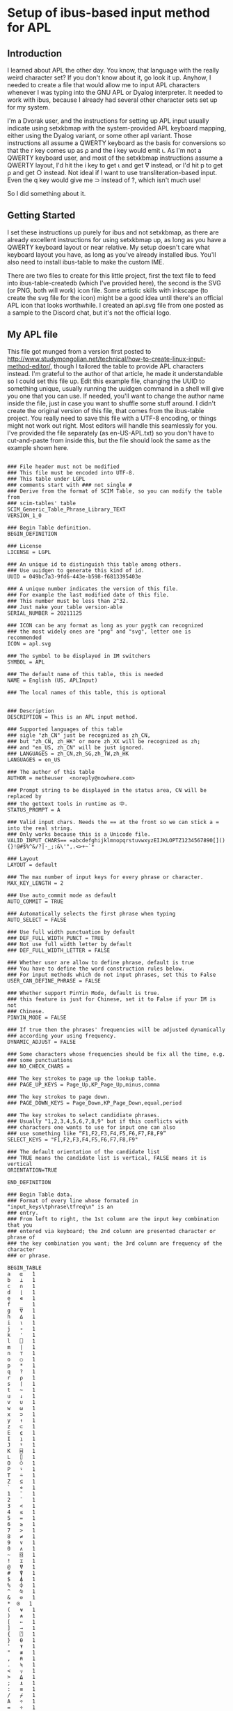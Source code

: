 * Setup of ibus-based input method for APL
** Introduction
   I learned about APL the other day. You know, that language with the really weird character set? If you don't know about it, go look it up. Anyhow, I needed to create a file that would allow me to input APL characters whenever I was typing into the GNU APL or Dyalog interpreter. It needed to work with ibus, because I already had several other character sets set up for my system.

   I'm a Dvorak user, and the instructions for setting up APL input usually indicate using setxkbmap with the system-provided APL keyboard mapping, either using the Dyalog variant, or some other apl variant. Those instructions all assume a QWERTY keyboard as the basis for conversions so that the r key comes up as ⍴ and the i key would emit ⍳. As I'm not a QWERTY keyboard user, and most of the setxkbmap instructions assume a QWERTY layout, I'd hit the i key to get ⍳ and get ∇ instead, or I'd hit p to get ⍴ and get ○ instead. Not ideal if I want to use transliteration-based input. Even the q key would give me ⊃ instead of ?, which isn't much use!

   So I did something about it.

** Getting Started
   I set these instructions up purely for ibus and not setxkbmap, as there are already excellent instructions for using setxkbmap up, as long as you have a QWERTY keyboard layout or near relative. My setup doesn't care what keyboard layout you have, as long as you've already installed ibus. You'll also need to install ibus-table to make the custom IME.

   There are two files to create for this little project, first the text file to feed into ibus-table-createdb (which I've provided here), the second is the SVG (or PNG, both will work) icon file. Some artistic skills with inkscape (to create the svg file for the icon) might be a good idea until there's an official APL icon that looks worthwhile. I created an apl.svg file from one posted as a sample to the Discord chat, but it's not the official logo.

** My APL file
   :PROPERTIES:
   :filename: en-US-APL.txt
   :END:

   This file got munged from a version first posted to http://www.studymongolian.net/technical/how-to-create-linux-input-method-editor/, though I tailored the table to provide APL characters instead. I'm grateful to the author of that article, he made it understandable so I could set this file up. Edit this example file, changing the UUID to something unique, usually running the uuidgen command in a shell will give you one that you can use.
If needed, you'll want to change the author name inside the file, just in case you want to shuffle some stuff around. I didn't create the original version of this file, that comes from the ibus-table project. You really need to save this file with a UTF-8 encoding, or things might not work out right. Most editors will handle this seamlessly for you. I've provided the file separately (as en-US-APL.txt) so you don't have to cut-and-paste from inside this, but the file should look the same as the example shown here.

#+BEGIN_SRC

### File header must not be modified
### This file must be encoded into UTF-8.
### This table under LGPL
### comments start with ### not single #
### Derive from the format of SCIM Table, so you can modify the table from
### scim-tables' table
SCIM_Generic_Table_Phrase_Library_TEXT
VERSION_1_0

### Begin Table definition.
BEGIN_DEFINITION

### License
LICENSE = LGPL

### An unique id to distinguish this table among others.
### Use uuidgen to generate this kind of id.
UUID = 049bc7a3-9fd6-443e-b598-f6813395403e

### A unique number indicates the version of this file.
### For example the last modified date of this file.
### This number must be less than 2^32.
### Just make your table version-able
SERIAL_NUMBER = 20211125

### ICON can be any format as long as your pygtk can recognized
### the most widely ones are "png" and "svg", letter one is recommended
ICON = apl.svg

### The symbol to be displayed in IM switchers
SYMBOL = APL

### The default name of this table, this is needed
NAME = English (US, APLInput)

### The local names of this table, this is optional


### Description
DESCRIPTION = This is an APL input method.

### Supported languages of this table
### sigle "zh_CN" just be recognized as zh_CN,
### but "zh_CN, zh_HK" or more zh_XX will be recognized as zh;
### and "en_US, zh_CN" will be just ignored.
### LANGUAGES = zh_CN,zh_SG,zh_TW,zh_HK
LANGUAGES = en_US

### The author of this table
AUTHOR = metheuser  <noreply@nowhere.com> 

### Prompt string to be displayed in the status area, CN will be replaced by
### the gettext tools in runtime as 中.
STATUS_PROMPT = A

### Valid input chars. Needs the == at the front so we can stick a = into the real string.
### Only works because this is a Unicode file.
VALID_INPUT_CHARS== =abcdefghijklmnopqrstuvwxyzEIJKLOPTZ1234567890[](){}!@#$%^&/?|-_;:&\'",.<>+~`*

### Layout
LAYOUT = default

### The max number of input keys for every phrase or character.
MAX_KEY_LENGTH = 2

### Use auto_commit mode as default
AUTO_COMMIT = TRUE

### Automatically selects the first phrase when typing
AUTO_SELECT = FALSE

### Use full width punctuation by default
### DEF_FULL_WIDTH_PUNCT = TRUE
### Not use full width letter by default
### DEF_FULL_WIDTH_LETTER = FALSE

### Whether user are allow to define phrase, default is true
### You have to define the word construction rules below.
### For input methods which do not input phrases, set this to False
USER_CAN_DEFINE_PHRASE = FALSE

### Whether support PinYin Mode, default is true.
### this feature is just for Chinese, set it to False if your IM is not
### Chinese.
PINYIN_MODE = FALSE

### If true then the phrases' frequencies will be adjusted dynamically
### according your using frequency.
DYNAMIC_ADJUST = FALSE 

### Some characters whose frequencies should be fix all the time, e.g. 
### some punctuations
### NO_CHECK_CHARS = 

### The key strokes to page up the lookup table.
### PAGE_UP_KEYS = Page_Up,KP_Page_Up,minus,comma

### The key strokes to page down.
### PAGE_DOWN_KEYS = Page_Down,KP_Page_Down,equal,period

### The key strokes to select candidiate phrases.
### Usually "1,2,3,4,5,6,7,8,9" but if this conflicts with
### characters one wants to use for input one can also
### use something like “F1,F2,F3,F4,F5,F6,F7,F8,F9”
SELECT_KEYS = "F1,F2,F3,F4,F5,F6,F7,F8,F9"

### The default orientation of the candidate list
### TRUE means the candidate list is vertical, FALSE means it is vertical
ORIENTATION=TRUE

END_DEFINITION

### Begin Table data.
### Format of every line whose formated in "input_keys\tphrase\tfreq\n" is an
### entry.
### From left to right, the 1st column are the input key combination that you
### entered via keyboard; the 2nd column are presented character or phrase of
### the key combination you want; the 3rd column are frequency of the character
### or phrase.

BEGIN_TABLE
a	⍺	1
b	⊥	1
c	∩	1
d	⌊	1
e	∊	1
f	_	1
g	∇	1
h	∆	1
i	⍳	1
j	∘	1
k	'	1
l	⎕	1
m	|	1
n	⊤	1
o	○	1
p	*	1
q	?	1
r	⍴	1
s	⌈	1
t	~	1
u	↓	1
v	∪	1
w	⍵	1
x	⊃	1
y	↑	1
z	⊂	1
E	⍷	1
I	⍸	1
J	⍤	1
K	⌸	1
L	⌷	1
O	⍥	1
P	⍣	1
T	⍨	1
Z	⊆	1
`	⋄	1
1	¨	1
2	¯	1
3	<	1
4	≤	1
5	=	1
6	≥	1
7	>	1
8	≠	1
9	∨	1
0	∧	1
~	⌺	1
!	⌶	1
@	⍫	1
#	⍒	1
$	⍋	1
%	⌽	1
^	⍉	1
&	⊖	1
,*	⍟ 	1
(	⍱	1
)	⍲	1
[	←	1
]	→	1
{	⍞	1
}	⍬	1
'	⍕	1
"	≢	1
,	⍝	1
.	⍀	1
<	⍪	1
>	⍙	1
;	⍎	1
:	≡	1
/	⌿	1
A	÷	1
=	÷	1
\	⊢	1
?	⍠	1
+	⌹	1
|	⊣	1
-	×	1
_	!	1
END_TABlE


#+END_SRC
** Compiling the file
You'll need to feed that file into ibus-table-createdb, and then copy the result into place on the file system. The createdb program can do this all in one step if you can use sudo. 
#+BEGIN_SRC sh
$ sudo ibus-table-createdb -n /usr/share/ibus-table/tables/apl.db -s en-US-APL.txt
#+END_SRC

Once you've created your icon file, you can also copy this into place like this:

#+BEGIN_SRC sh
sudo cp apl.svg /usr/share/ibus-table/icons/
#+END_SRC

** Testing with an existing ibus setup
This should get your existing input restarted with the new files available for selection.

#+BEGIN_SRC sh
ibus-daemon -drx
#+END_SRC

Right-click on the keyboard icon in your system tray, you should then see a menu that includes "Preferences". Select that, then in the window that turns up, choose the Input Method tab. You'll see a list of the methods you've already installed, or perhaps only one if you haven't (the English, English US method). Add a new method with the Add button to the right. Select "English", and scroll down the list until you find "English, (US APLinput)" and choose it. You may also want to choose a key to switch input methods in the General tab, and it shouldn't interfere with anything else you've got set up in the system.
Start up gnu apl inside a terminal that supports ibus input (perhaps gnome-terminal), or start up the RIDE interface to Dyalog (assuming you've installed both RIDE and Dyalog). You can then switch layouts with the keyboard shortcut you chose (I chose Win-Alt-Spacebar) until English (US, APLinput) turns up.
You may see a new tab bar turn up with a checkbox and APL next to it. You'll usually see "Switch input (Left Shift)" when you put the mouse pointer over it. If your checkbox is checked, then congratulations! You can now type APL characters directly. To switch back out of APL mode into normal mode to type normal letters, hit the left shift. If the checkbox doesn't go away, switch to an application that you have to enter text into, then hit Left Shift again—a browser with an input field selected, Discord client, or gnome-terminal are examples that work for me.
** Testing without ibus installed
For this, all I can suggest is that you can get ibus installed and working for you. If you're in a position that ibus isn't a good fit for your system (i.e. you're using fcitx or some other input method already), then you have to figure out how to convert from these instructions to the input methods you're using. I lack the experience to help out on this front.
As I gain some more experience I may flesh this document out with further instructions that may include other input methods.
* Further notes
Programs such as xterm, urxvt, emacs (though with a note), and some other applications haven't been hooked up to ibus, so they will ignore any signals to either select or switch keyboard layout. I keep a Discord client around to help out in this circumstance, but it's not a universal solution as I've found that even if I leave Discord with the APL keyboard input selected, xterm and friends will only see US ASCII input.
I haven't found a good fix for this problem yet, so it's hard to figure out what I need to do to fix this.
Anyhow, I hope this helps you out.

Cheers for now,
brickviking.

